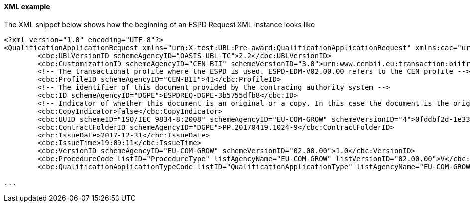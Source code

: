 ==== XML example

The XML snippet below shows how the beginning of an ESPD Request XML instance looks like

[source,xml]
----
<?xml version="1.0" encoding="UTF-8"?>
<QualificationApplicationRequest xmlns="urn:X-test:UBL:Pre-award:QualificationApplicationRequest" xmlns:cac="urn:X-test:UBL:Pre-award:CommonAggregate" xmlns:cbc="urn:X-test:UBL:Pre-award:CommonBasic" xmlns:espd="urn:com:grow:espd:02.00.00"  xmlns:xsi="http://www.w3.org/2001/XMLSchema-instance" xsi:schemaLocation="urn:X-test:UBL:Pre-award:QualificationApplicationRequest ../xsdrt/maindoc/UBL-QualificationApplicationRequest-2.2-Pre-award.xsd">
	<cbc:UBLVersionID schemeAgencyID="OASIS-UBL-TC">2.2</cbc:UBLVersionID>
	<cbc:CustomizationID schemeAgencyID="CEN-BII" schemeVersionID="3.0">urn:www.cenbii.eu:transaction:biitrdm070:ver3.0</cbc:CustomizationID>
	<!-- The transactional profile where the ESPD is used. ESPD-EDM-V02.00.00 refers to the CEN profile -->
	<cbc:ProfileID schemeAgencyID="CEN-BII">41</cbc:ProfileID>
	<!-- The identifier of this document provided by the contracing authority system -->
	<cbc:ID schemeAgencyID="DGPE">ESPDREQ-DGPE-3b5755dfb8</cbc:ID>
	<!-- Indicator of whether this document is an original or a copy. In this case the document is the original -->
	<cbc:CopyIndicator>false</cbc:CopyIndicator>
	<cbc:UUID schemeID="ISO/IEC 9834-8:2008" schemeAgencyID="EU-COM-GROW" schemeVersionID="4">0fddbf2d-1e33-4267-b04f-52b59b72ccb6</cbc:UUID>
	<cbc:ContractFolderID schemeAgencyID="DGPE">PP.20170419.1024-9</cbc:ContractFolderID>
	<cbc:IssueDate>2017-12-31</cbc:IssueDate>
	<cbc:IssueTime>19:09:11</cbc:IssueTime>
	<cbc:VersionID schemeAgencyID="EU-COM-GROW" schemeVersionID="02.00.00">1.0</cbc:VersionID>
	<cbc:ProcedureCode listID="ProcedureType" listAgencyName="EU-COM-GROW" listVersionID="02.00.00">V</cbc:ProcedureCode>
	<cbc:QualificationApplicationTypeCode listID="QualificationApplicationType" listAgencyName="EU-COM-GROW" listVersionID="02.00.00">SELFCONTAINED</cbc:QualificationApplicationTypeCode>
	
...	
----





